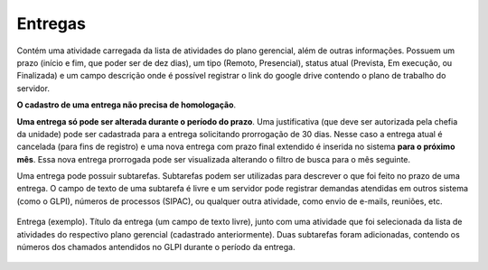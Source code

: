 Entregas
========

Contém uma atividade carregada da lista de atividades do plano gerencial, além de outras informações. Possuem
um prazo (início e fim, que poder ser de dez dias), um tipo (Remoto, Presencial), status atual (Prevista, Em
execução, ou Finalizada) e um campo descrição onde é possível registrar o link do google drive contendo o
plano de trabalho do servidor.

**O cadastro de uma entrega não precisa de homologação**.

**Uma entrega só pode ser alterada durante o período do prazo**. Uma justificativa (que deve ser autorizada
pela chefia da unidade) pode ser cadastrada para a entrega solicitando prorrogação de 30 dias. Nesse caso a
entrega atual é cancelada (para fins de registro) e uma nova entrega com prazo final extendido é inserida no
sistema **para o próximo mês**. Essa nova entrega prorrogada pode ser visualizada alterando o filtro de busca
para o mês seguinte.

Uma entrega pode possuir subtarefas. Subtarefas podem ser utilizadas para descrever o que foi feito no prazo
de uma entrega. O campo de texto de uma subtarefa é livre e um servidor pode registrar demandas atendidas
em outros sistema (como o GLPI), números de processos (SIPAC), ou qualquer outra atividade, como envio de
e-mails, reuniões, etc.


.. figure:: /static/img/plano_gerencial_entregas.jpg
    :align: center

    Entrega (exemplo). Título da entrega (um campo de texto livre), junto com uma atividade que foi
    selecionada da lista de atividades do respectivo plano gerencial (cadastrado anteriormente). Duas
    subtarefas foram adicionadas, contendo os números dos chamados antendidos no GLPI durante o período da
    entrega.